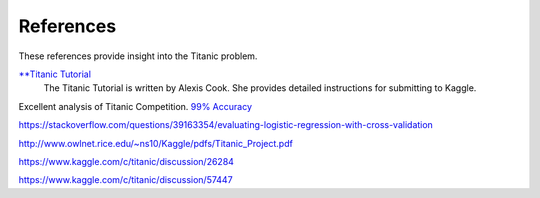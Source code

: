 References
==========

These references provide insight into the Titanic problem.

`**Titanic Tutorial <https://www.kaggle.com/alexisbcook/titanic-tutorial>`_
    The Titanic Tutorial is written by Alexis Cook. She provides
    detailed instructions for submitting to Kaggle.


Excellent analysis of Titanic Competition.
`99% Accuracy <https://www.kaggle.com/ldfreeman3/a-data-science-framework-to-achieve-99-accuracy/notebook>`_

https://stackoverflow.com/questions/39163354/evaluating-logistic-regression-with-cross-validation

http://www.owlnet.rice.edu/~ns10/Kaggle/pdfs/Titanic_Project.pdf

https://www.kaggle.com/c/titanic/discussion/26284

https://www.kaggle.com/c/titanic/discussion/57447


